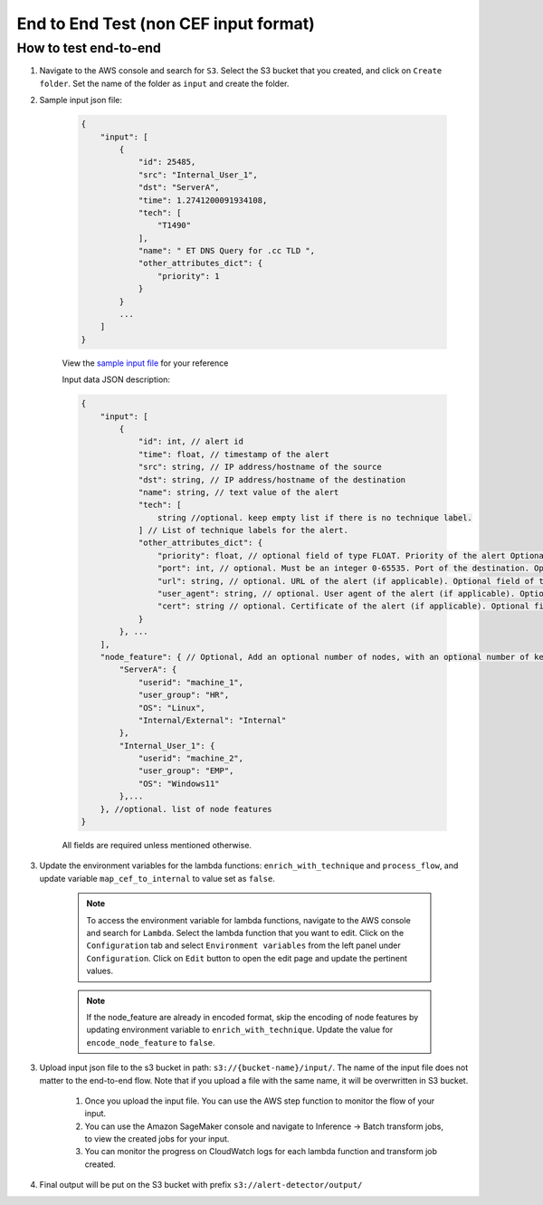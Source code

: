 End to End Test (non CEF input format)
==================================================

How to test end-to-end
----------------------

1. Navigate to the AWS console and search for ``S3``. Select the S3 bucket
   that you created, and click on ``Create folder``. Set the name of the folder as ``input`` and create the folder.
2. Sample input json file:

    .. code-block:: JSON

        {
            "input": [
                {
                    "id": 25485,
                    "src": "Internal_User_1",
                    "dst": "ServerA",
                    "time": 1.2741200091934108,
                    "tech": [
                        "T1490"
                    ],
                    "name": " ET DNS Query for .cc TLD ",
                    "other_attributes_dict": {
                        "priority": 1
                    }
                }
                ...
            ]
        }

    View the `sample input file <https://drive.google.com/file/d/1dZl_M3eBth-o6q_X0jY3K7RU_s3nD9IY/view?usp=drive_link>`__ for your reference

    Input data JSON description:

    .. code-block:: JSON
        
        {
            "input": [
                {
                    "id": int, // alert id
                    "time": float, // timestamp of the alert
                    "src": string, // IP address/hostname of the source
                    "dst": string, // IP address/hostname of the destination
                    "name": string, // text value of the alert
                    "tech": [
                        string //optional. keep empty list if there is no technique label.
                    ] // List of technique labels for the alert.
                    "other_attributes_dict": {
                        "priority": float, // optional field of type FLOAT. Priority of the alert Optional field. Only include if the value is not null. (doesnt matter if ascending or descending in importance, as long as its consistent) 
                        "port": int, // optional. Must be an integer 0-65535. Port of the destination. Optional field. Only include if the value is not null.
                        "url": string, // optional. URL of the alert (if applicable). Optional field of type STRING. Only include if the value is not null.
                        "user_agent": string, // optional. User agent of the alert (if applicable). Optional field of type STRING. Only include if the value is not null.
                        "cert": string // optional. Certificate of the alert (if applicable). Optional field of type STRING. Only include if the value is not null.
                    }
                }, ...
            ],
            "node_feature": { // Optional, Add an optional number of nodes, with an optional number of keys per node, make sure to use the same node key/id in its relevant events, feel free to add any features to every node, exclude the features that are non existent for that node
                "ServerA": {
                    "userid": "machine_1",
                    "user_group": "HR",
                    "OS": "Linux",
                    "Internal/External": "Internal"
                },
                "Internal_User_1": {
                    "userid": "machine_2",
                    "user_group": "EMP",
                    "OS": "Windows11"
                },...
            }, //optional. list of node features
        }

    All fields are required unless mentioned otherwise.

3. Update the environment variables for the lambda functions: ``enrich_with_technique`` and ``process_flow``, and update variable ``map_cef_to_internal`` to value set as ``false``.

    .. note::
        To access the environment variable for lambda functions, navigate to the AWS console and search for ``Lambda``. Select the lambda function that you want to edit. Click on the ``Configuration`` tab and select ``Environment variables`` 
        from the left panel under ``Configuration``. Click on ``Edit`` button to open the edit page and update the pertinent values.

    .. note::
        If the node_feature are already in encoded format, skip the encoding of node features by updating environment variable to ``enrich_with_technique``. Update the value for ``encode_node_feature`` to ``false``.

3. Upload input json file to the s3 bucket in path: ``s3://{bucket-name}/input/``. The name of the input file does not matter to the end-to-end flow. Note that if you upload a file with the same name, it will be overwritten in S3 bucket.

    1. Once you upload the input file. You can use the AWS step function to monitor the flow of your input.

    2. You can use the Amazon SageMaker console and navigate to Inference → Batch transform jobs, to view the created jobs for your input.

    3. You can monitor the progress on CloudWatch logs for each lambda function and transform job created.

4. Final output will be put on the S3 bucket with prefix ``s3://alert-detector/output/``